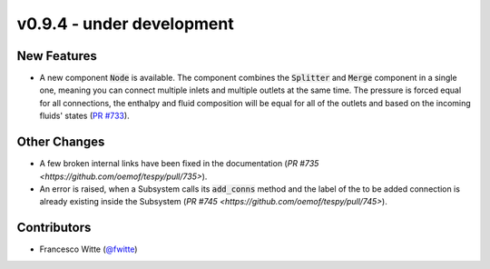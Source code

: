 v0.9.4 - under development
++++++++++++++++++++++++++

New Features
############
- A new component :code:`Node` is available. The component combines the
  :code:`Splitter` and :code:`Merge` component in a single one, meaning you can
  connect multiple inlets and multiple outlets at the same time. The pressure
  is forced equal for all connections, the enthalpy and fluid composition will
  be equal for all of the outlets and based on the incoming fluids' states
  (`PR #733 <https://github.com/oemof/tespy/pull/733>`__).

Other Changes
#############
- A few broken internal links have been fixed in the documentation
  (`PR #735 <https://github.com/oemof/tespy/pull/735>`).
- An error is raised, when a Subsystem calls its :code:`add_conns` method and
  the label of the to be added connection is already existing inside the
  Subsystem (`PR #745 <https://github.com/oemof/tespy/pull/745>`).

Contributors
############
- Francesco Witte (`@fwitte <https://github.com/fwitte>`__)
